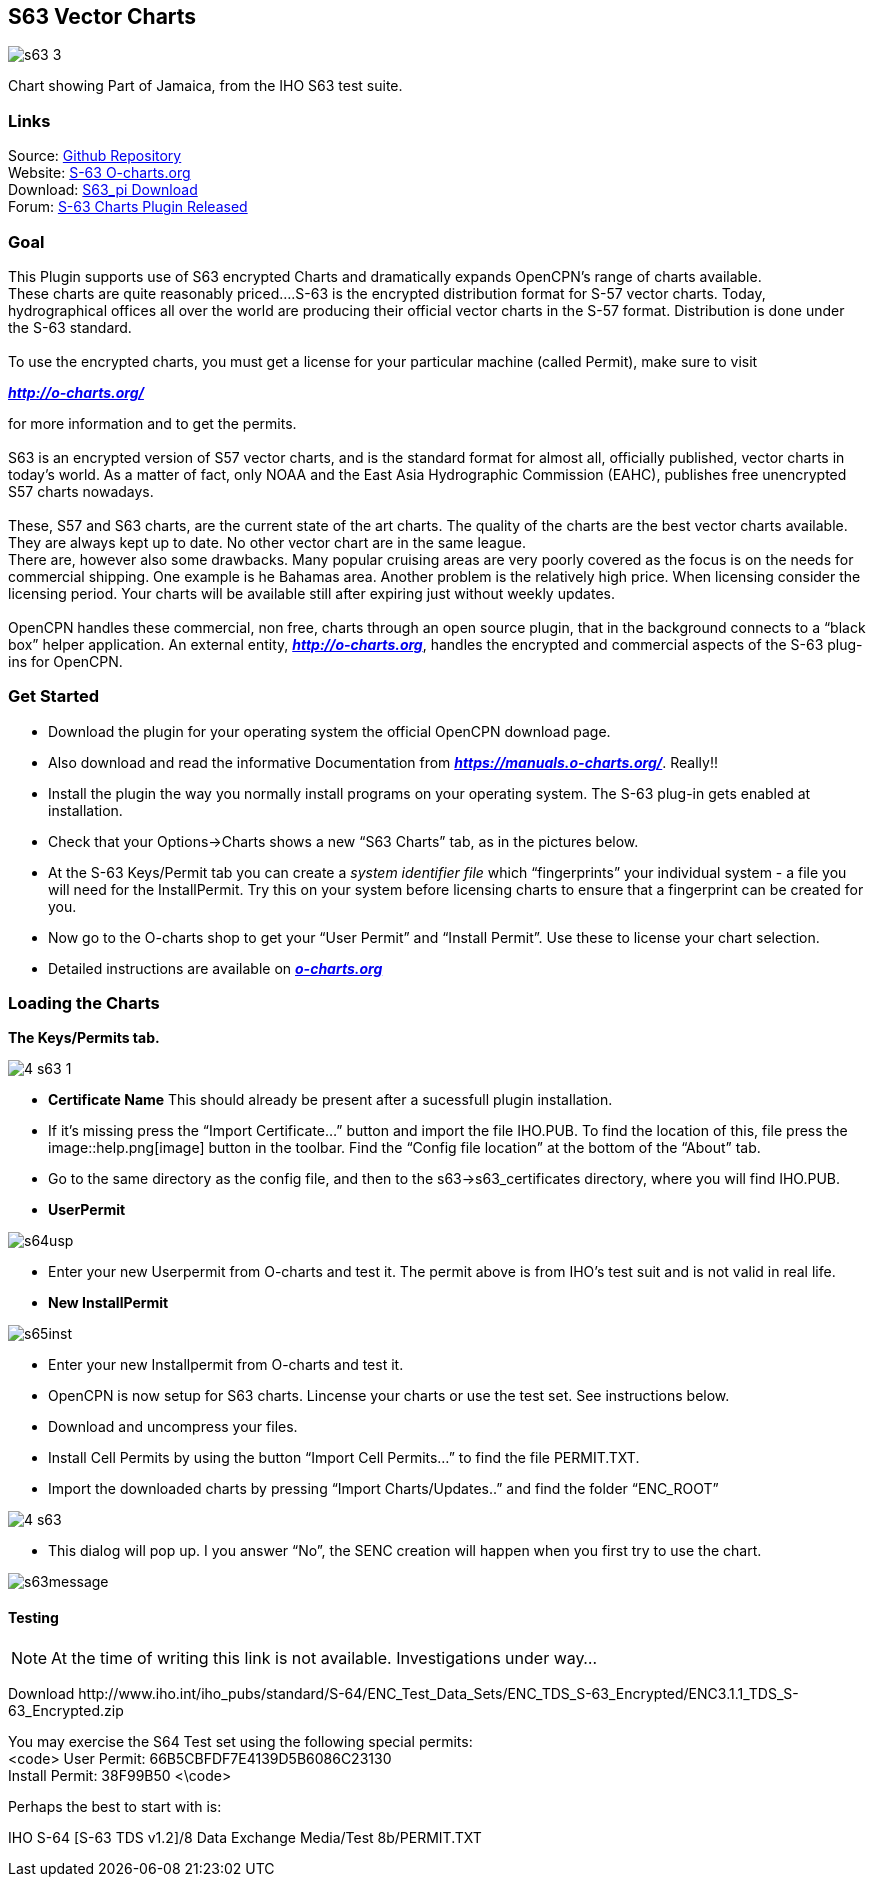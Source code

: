 == S63 Vector Charts

image::s63-3.png[]

Chart showing Part of Jamaica, from the IHO S63 test suite.

=== Links

Source: https://github.com/bdbcat/s63_pi[Github Repository] +
Website: http://o-charts.org/[S-63 O-charts.org] +
Download: https://opencpn.org/OpenCPN/plugins/s63.html[S63_pi
Download] +
Forum:
http://www.cruisersforum.com/forums/f134/s63-plugin-version-1-0-released-134287.html#post1666404[S-63
Charts Plugin Released] +

=== Goal

This Plugin supports use of S63 encrypted Charts and dramatically
expands OpenCPN's range of charts available. +
These charts are quite reasonably priced….S-63 is the encrypted
distribution format for S-57 vector charts. Today, hydrographical
offices all over the world are producing their official vector charts in
the S-57 format. Distribution is done under the S-63 standard. +
 +
To use the encrypted charts, you must get a license for your particular
machine (called Permit), make sure to visit

*_http://o-charts.org/_*

for more information and to get the permits. +
 +
S63 is an encrypted version of S57 vector charts, and is the standard
format for almost all, officially published, vector charts in today’s
world. As a matter of fact, only NOAA and the East Asia Hydrographic
Commission (EAHC), publishes free unencrypted S57 charts nowadays. +
 +
These, S57 and S63 charts, are the current state of the art charts. The
quality of the charts are the best vector charts available. They are
always kept up to date. No other vector chart are in the same league. +
There are, however also some drawbacks. Many popular cruising areas are
very poorly covered as the focus is on the needs for commercial
shipping. One example is he Bahamas area. Another problem is the
relatively high price. When licensing consider the licensing period.
Your charts will be available still after expiring just without weekly
updates. +
 +
OpenCPN handles these commercial, non free, charts through an open
source plugin, that in the background connects to a “black box” helper
application. An external entity, *_http://o-charts.org_*, handles the
encrypted and commercial aspects of the S-63 plug-ins for OpenCPN. +

=== Get Started

* Download the plugin for your operating system the official OpenCPN
download page.
* Also download and read the informative Documentation from
*_https://manuals.o-charts.org/_*. Really!!
* Install the plugin the way you normally install programs on your
operating system. The S-63 plug-in gets enabled at installation.
* Check that your Options→Charts shows a new “S63 Charts” tab, as in the
pictures below.
* At the S-63 Keys/Permit tab you can create a _system identifier file_
which “fingerprints” your individual system - a file you will need for
the InstallPermit. Try this on your system before licensing charts to
ensure that a fingerprint can be created for you.
* Now go to the O-charts shop to get your “User Permit” and “Install
Permit”. Use these to license your chart selection.
* Detailed instructions are available on
*_http://o-charts.org[o-charts.org]_*

=== Loading the Charts

*The Keys/Permits tab.*


image::4-s63-1.png[]


* *Certificate Name* This should already be present after a sucessfull
plugin installation.
* If it's missing press the “Import Certificate…” button and import the
file IHO.PUB. To find the location of this, file press the
image::help.png[image] button in the toolbar. Find the
“Config file location” at the bottom of the “About” tab.
* Go to the same directory as the config file, and then to the
s63→s63_certificates directory, where you will find IHO.PUB. +
* *UserPermit* +

image::s64usp.png[]

* Enter your new Userpermit from O-charts and test it. The permit above
is from IHO's test suit and is not valid in real life.
* *New InstallPermit*

image::s65inst.png[]

* Enter your new Installpermit from O-charts and test it.
* OpenCPN is now setup for S63 charts. Lincense your charts or use the
test set. See instructions below.
* Download and uncompress your files.
* Install Cell Permits by using the button “Import Cell Permits…” to
find the file PERMIT.TXT.
* Import the downloaded charts by pressing “Import Charts/Updates..” and
find the folder “ENC_ROOT” +

image::4-s63.png[]

* This dialog will pop up. I you answer “No”, the SENC creation will
happen when you first try to use the chart. +

image::s63message.png[]

==== Testing

NOTE: At the time of writing this link is not available. Investigations under way...

Download
\http://www.iho.int/iho_pubs/standard/S-64/ENC_Test_Data_Sets/ENC_TDS_S-63_Encrypted/ENC3.1.1_TDS_S-63_Encrypted.zip

You may exercise the S64 Test set using the following special permits: +
<code> User Permit: 66B5CBFDF7E4139D5B6086C23130 +
Install Permit: 38F99B50 <\code>

Perhaps the best to start with is: +

IHO S-64 [S-63 TDS v1.2]/8 Data Exchange Media/Test 8b/PERMIT.TXT
